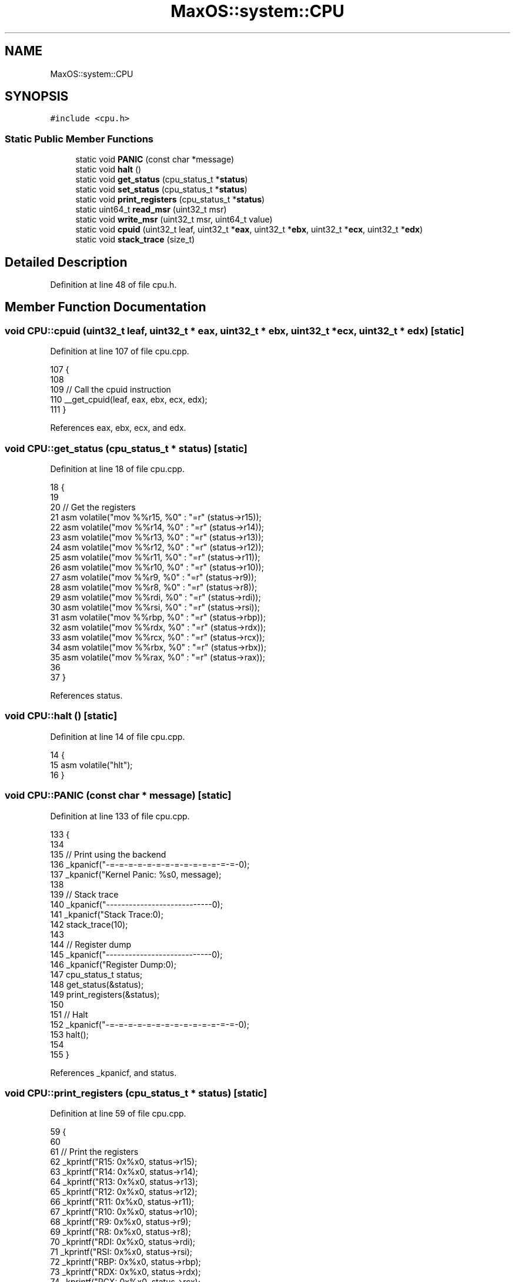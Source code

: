 .TH "MaxOS::system::CPU" 3 "Tue Feb 25 2025" "Version 0.1" "Max OS" \" -*- nroff -*-
.ad l
.nh
.SH NAME
MaxOS::system::CPU
.SH SYNOPSIS
.br
.PP
.PP
\fC#include <cpu\&.h>\fP
.SS "Static Public Member Functions"

.in +1c
.ti -1c
.RI "static void \fBPANIC\fP (const char *message)"
.br
.ti -1c
.RI "static void \fBhalt\fP ()"
.br
.ti -1c
.RI "static void \fBget_status\fP (cpu_status_t *\fBstatus\fP)"
.br
.ti -1c
.RI "static void \fBset_status\fP (cpu_status_t *\fBstatus\fP)"
.br
.ti -1c
.RI "static void \fBprint_registers\fP (cpu_status_t *\fBstatus\fP)"
.br
.ti -1c
.RI "static uint64_t \fBread_msr\fP (uint32_t msr)"
.br
.ti -1c
.RI "static void \fBwrite_msr\fP (uint32_t msr, uint64_t value)"
.br
.ti -1c
.RI "static void \fBcpuid\fP (uint32_t leaf, uint32_t *\fBeax\fP, uint32_t *\fBebx\fP, uint32_t *\fBecx\fP, uint32_t *\fBedx\fP)"
.br
.ti -1c
.RI "static void \fBstack_trace\fP (size_t)"
.br
.in -1c
.SH "Detailed Description"
.PP 
Definition at line 48 of file cpu\&.h\&.
.SH "Member Function Documentation"
.PP 
.SS "void CPU::cpuid (uint32_t leaf, uint32_t * eax, uint32_t * ebx, uint32_t * ecx, uint32_t * edx)\fC [static]\fP"

.PP
Definition at line 107 of file cpu\&.cpp\&.
.PP
.nf
107                                                                                          {
108 
109   // Call the cpuid instruction
110   __get_cpuid(leaf, eax, ebx, ecx, edx);
111 }
.fi
.PP
References eax, ebx, ecx, and edx\&.
.SS "void CPU::get_status (cpu_status_t * status)\fC [static]\fP"

.PP
Definition at line 18 of file cpu\&.cpp\&.
.PP
.nf
18                                          {
19 
20     // Get the registers
21     asm volatile("mov %%r15, %0" : "=r" (status->r15));
22     asm volatile("mov %%r14, %0" : "=r" (status->r14));
23     asm volatile("mov %%r13, %0" : "=r" (status->r13));
24     asm volatile("mov %%r12, %0" : "=r" (status->r12));
25     asm volatile("mov %%r11, %0" : "=r" (status->r11));
26     asm volatile("mov %%r10, %0" : "=r" (status->r10));
27     asm volatile("mov %%r9, %0" : "=r" (status->r9));
28     asm volatile("mov %%r8, %0" : "=r" (status->r8));
29     asm volatile("mov %%rdi, %0" : "=r" (status->rdi));
30     asm volatile("mov %%rsi, %0" : "=r" (status->rsi));
31     asm volatile("mov %%rbp, %0" : "=r" (status->rbp));
32     asm volatile("mov %%rdx, %0" : "=r" (status->rdx));
33     asm volatile("mov %%rcx, %0" : "=r" (status->rcx));
34     asm volatile("mov %%rbx, %0" : "=r" (status->rbx));
35     asm volatile("mov %%rax, %0" : "=r" (status->rax));
36 
37 }
.fi
.PP
References status\&.
.SS "void CPU::halt ()\fC [static]\fP"

.PP
Definition at line 14 of file cpu\&.cpp\&.
.PP
.nf
14                {
15   asm volatile("hlt");
16 }
.fi
.SS "void CPU::PANIC (const char * message)\fC [static]\fP"

.PP
Definition at line 133 of file cpu\&.cpp\&.
.PP
.nf
133                                    {
134 
135   // Print using the backend
136   _kpanicf("-=-=-=-=-=-=-=-=-=-=-=-=-=-=-\n");
137   _kpanicf("Kernel Panic: %s\n", message);
138 
139   // Stack trace
140   _kpanicf("----------------------------\n");
141   _kpanicf("Stack Trace:\n");
142   stack_trace(10);
143 
144   // Register dump
145   _kpanicf("----------------------------\n");
146   _kpanicf("Register Dump:\n");
147   cpu_status_t status;
148   get_status(&status);
149   print_registers(&status);
150 
151   // Halt
152   _kpanicf("-=-=-=-=-=-=-=-=-=-=-=-=-=-=-\n");
153   halt();
154 
155 }
.fi
.PP
References _kpanicf, and status\&.
.SS "void CPU::print_registers (cpu_status_t * status)\fC [static]\fP"

.PP
Definition at line 59 of file cpu\&.cpp\&.
.PP
.nf
59                                               {
60 
61     // Print the registers
62     _kprintf("R15: 0x%x\n", status->r15);
63     _kprintf("R14: 0x%x\n", status->r14);
64     _kprintf("R13: 0x%x\n", status->r13);
65     _kprintf("R12: 0x%x\n", status->r12);
66     _kprintf("R11: 0x%x\n", status->r11);
67     _kprintf("R10: 0x%x\n", status->r10);
68     _kprintf("R9: 0x%x\n", status->r9);
69     _kprintf("R8: 0x%x\n", status->r8);
70     _kprintf("RDI: 0x%x\n", status->rdi);
71     _kprintf("RSI: 0x%x\n", status->rsi);
72     _kprintf("RBP: 0x%x\n", status->rbp);
73     _kprintf("RDX: 0x%x\n", status->rdx);
74     _kprintf("RCX: 0x%x\n", status->rcx);
75     _kprintf("RBX: 0x%x\n", status->rbx);
76     _kprintf("RAX: 0x%x\n", status->rax);
77     _kprintf("INTERRUPT NUMBER: 0x%x\n", status->interrupt_number);
78     _kprintf("ERROR CODE: 0x%x\n", status->error_code);
79     _kprintf("RIP: 0x%x\n", status->rip);
80     _kprintf("CS: 0x%x\n", status->cs);
81     _kprintf("RFLAGS: 0x%x\n", status->rflags);
82     _kprintf("RSP: 0x%x\n", status->rsp);
83     _kprintf("SS: 0x%x\n", status->ss);
84 
85 }
.fi
.PP
References _kprintf, and status\&.
.SS "uint64_t CPU::read_msr (uint32_t msr)\fC [static]\fP"

.PP
Definition at line 88 of file cpu\&.cpp\&.
.PP
.nf
88                                    {
89 
90   // Low and high parts of the MSR
91   uint32_t low, high;
92 
93   // Read the MSR
94   asm volatile("rdmsr" : "=a" (low), "=d" (high) : "c" (msr));
95 
96   // Return the value
97   return (uint64_t) low | ((uint64_t) high << 32);
98 
99 }
.fi
.SS "void CPU::set_status (cpu_status_t * status)\fC [static]\fP"

.PP
Definition at line 38 of file cpu\&.cpp\&.
.PP
.nf
38                                          {
39 
40   // Set the registers
41   asm volatile("mov %0, %%r15" : : "r" (status->r15));
42   asm volatile("mov %0, %%r14" : : "r" (status->r14));
43   asm volatile("mov %0, %%r13" : : "r" (status->r13));
44   asm volatile("mov %0, %%r12" : : "r" (status->r12));
45   asm volatile("mov %0, %%r11" : : "r" (status->r11));
46   asm volatile("mov %0, %%r10" : : "r" (status->r10));
47   asm volatile("mov %0, %%r9" : : "r" (status->r9));
48   asm volatile("mov %0, %%r8" : : "r" (status->r8));
49   asm volatile("mov %0, %%rdi" : : "r" (status->rdi));
50   asm volatile("mov %0, %%rsi" : : "r" (status->rsi));
51   asm volatile("mov %0, %%rbp" : : "r" (status->rbp));
52   asm volatile("mov %0, %%rdx" : : "r" (status->rdx));
53   asm volatile("mov %0, %%rcx" : : "r" (status->rcx));
54   asm volatile("mov %0, %%rbx" : : "r" (status->rbx));
55   asm volatile("mov %0, %%rax" : : "r" (status->rax));
56 
57 }
.fi
.PP
References status\&.
.SS "void CPU::stack_trace (size_t level)\fC [static]\fP"

.PP
Definition at line 113 of file cpu\&.cpp\&.
.PP
.nf
113                                   {
114 
115     // Get the first stack frame
116     stack_frame_t* frame = (stack_frame_t*)__builtin_frame_address(0);
117     size_t current_level = 0;
118 
119     // Loop through the frames logging
120     while (current_level < level && frame != nullptr){
121 
122         // Print the frame
123         _kprintf("(%d);\t at 0x%x\n", current_level, frame->rip);
124 
125         // Next frame
126         frame = frame -> next;
127         current_level++;
128 
129     }
130 }
.fi
.PP
References _kprintf, and next\&.
.SS "void CPU::write_msr (uint32_t msr, uint64_t value)\fC [static]\fP"

.PP
Definition at line 101 of file cpu\&.cpp\&.
.PP
.nf
101                                                 {
102 
103   // Write the MSR
104   asm volatile("wrmsr" : : "a" ((uint32_t) value), "d" ((uint32_t) (value >> 32)), "c" (msr));
105 
106 }
.fi


.SH "Author"
.PP 
Generated automatically by Doxygen for Max OS from the source code\&.
